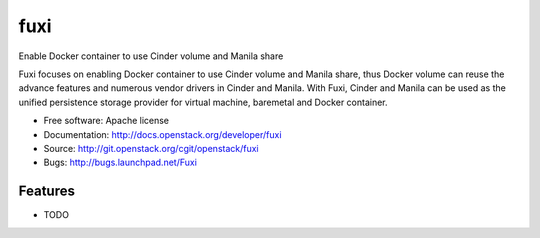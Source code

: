 ===============================
fuxi
===============================

Enable Docker container to use Cinder volume and Manila share

Fuxi focuses on enabling Docker container to use Cinder volume and Manila
share, thus Docker volume can reuse the advance features and numerous vendor
drivers in Cinder and Manila. With Fuxi, Cinder and Manila can be used as
the unified persistence storage provider for virtual machine, baremetal
and Docker container.

* Free software: Apache license
* Documentation: http://docs.openstack.org/developer/fuxi
* Source: http://git.openstack.org/cgit/openstack/fuxi
* Bugs: http://bugs.launchpad.net/Fuxi

Features
--------

* TODO
